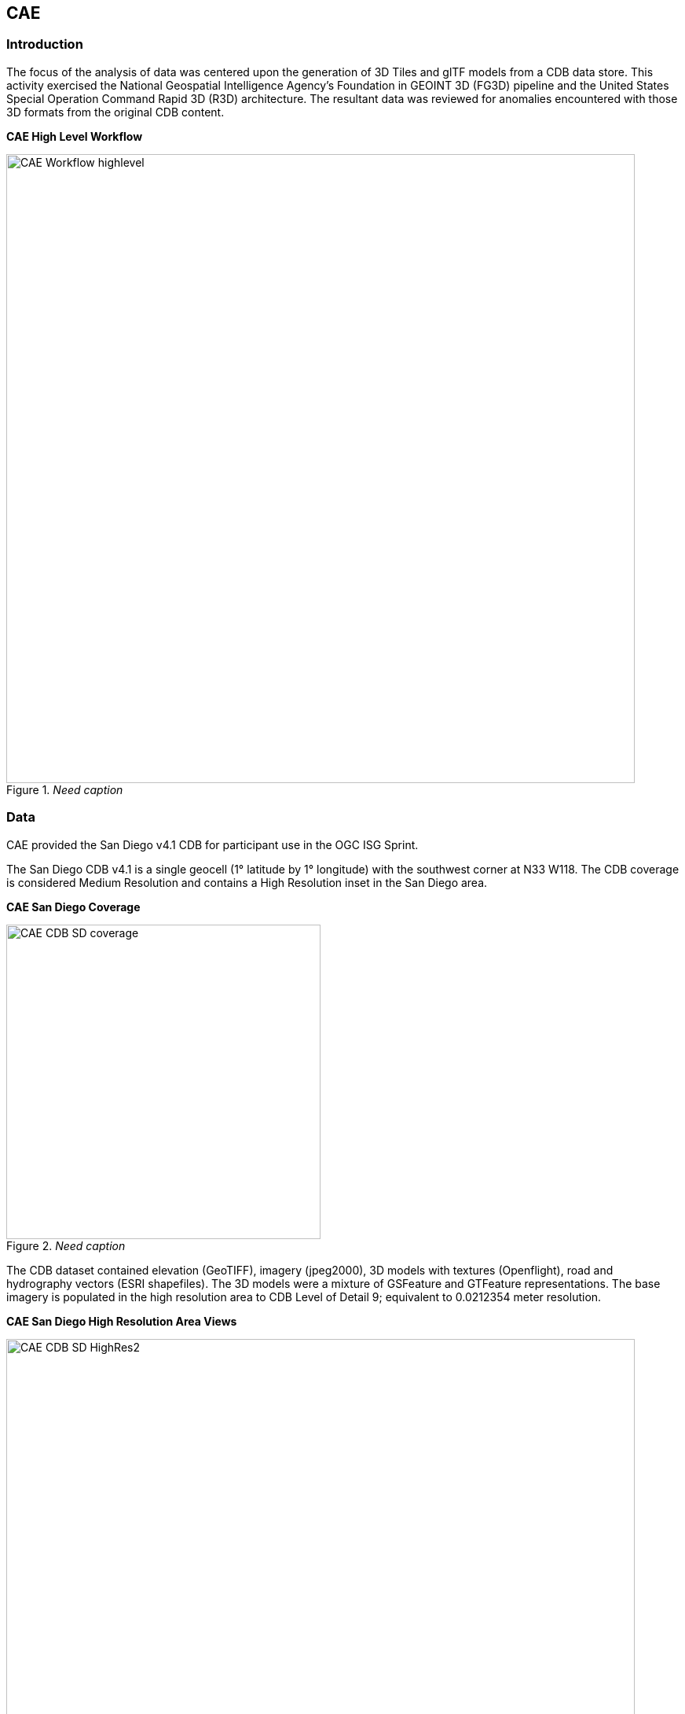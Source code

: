 == CAE

=== Introduction
The focus of the analysis of data was centered upon the generation of 3D Tiles and glTF models from a CDB data store. This activity
exercised the National Geospatial Intelligence Agency's Foundation in GEOINT 3D (FG3D) pipeline and the United States Special 
Operation Command Rapid 3D (R3D) architecture. The resultant data was reviewed for anomalies encountered with those 3D formats 
from the original CDB content. 

*CAE High Level Workflow*
[#img_CAE-1,reftext='{figure-caption} {counter:figure-num}']
._Need caption_
image::images/CAE_Workflow_highlevel.png[width=800,align="center"]

////
image::images/CAE_Workflow_highlevel.png[400,400,align="center"][CAE High Level Workflow]
////

=== Data
CAE provided the San Diego v4.1 CDB for participant use in the OGC ISG Sprint.

The San Diego CDB v4.1 is a single geocell (1° latitude by 1° longitude) with the southwest corner at N33 W118.
The CDB coverage is considered Medium Resolution and contains a High Resolution inset in the San Diego area.

*CAE San Diego Coverage*
[#img_CAE-2,reftext='{figure-caption} {counter:figure-num}']
._Need caption_
image::images/CAE_CDB_SD_coverage.png[width=400,align="center"]

////
image::images/CAE_CDB_SD_coverage.png[400,400,align="center"][CAE San Diego Coverage]
////

The CDB dataset contained elevation (GeoTIFF), imagery (jpeg2000), 3D models with textures (Openflight), road and hydrography 
vectors (ESRI shapefiles). The 3D models were a mixture of GSFeature and GTFeature representations.  
The base imagery is populated in the high resolution area to CDB Level of Detail 9; equivalent to 0.0212354 meter resolution.

*CAE San Diego High Resolution Area Views*
[#img_CAE-3,reftext='{figure-caption} {counter:figure-num}']
._Need caption_
image::images/CAE_CDB_SD_HighRes2.png[width=800,align="center"]

////
image::images/CAE_CDB_SD_HighRes2.png[800,800,align="center"][CAE San Diego High Resolution Area Views]
////

*_Need title_*
[#img_CAE-4,reftext='{figure-caption} {counter:figure-num}']
._Need caption_
image::images/CAE_CDB_SD_HighRes3.png[width=800,align="center"]

////
image::images/CAE_CDB_SD_HighRes3.png[800,800,align="center"]
////

*_Need title_*
[#img_CAE-5,reftext='{figure-caption} {counter:figure-num}']
._Need caption_
image::images/CAE_CDB_SD_HighRes4.png[width=800,align="center"]

////
image::images/CAE_CDB_SD_HighRes4.png[800,800,align="center"]
////

The dataset was created with open source data provided by the United States Geological Survey and the San Diego Geographic
Information Source.

=== Workflows
From the full CDB geocell, a smaller subset of data was used as a focus for this analysis.

.Focus Area Bounding Box
|===
| |
|Northwest Corner N32.710 W117.167
|Northwest Corner N32.710 W117.153

|Southwest Corner N32.702 W117.167
|Southeast Corner N32.702 W117.153
|===

*_Need title_*
[#img_CAE-6,reftext='{figure-caption} {counter:figure-num}']
._Need caption_
image::images/CAE_GRID_AOI.png[width=400,align="center"]

////
image::images/CAE_GRID_AOI.png[400,400,CAE GRID AOI]
////

Two independent workflows were employed for CDB data generation and conversion.  One for the translation of CDB datasets to 3D Tiles.  The other for the creation of a new CDB Openflight model from full motion video converted to glTF.

*CAE Data Production Workflow*
[#img_CAE-7,reftext='{figure-caption} {counter:figure-num}']
._Need caption_
image::images/CAE_Workflow.png[width=800,align="center"]

////
image::images/CAE_Workflow.png[align="center"][CAE Data Production Workflow]
////

==== CDB to OGC 3D Tiles
The CDB to 3D tile workflow utilized a FG3D 3D Tile microservice initiated from within the Rapid3D architecture.  

*CAE R3D 3D Tile CDB Conversion*
[#img_CAE-8,reftext='{figure-caption} {counter:figure-num}']
._Need caption_
image::images/CAE_R3D_workflow1.JPG[width=800,align="center"]

////
image::images/CAE_R3D_workflow1.JPG[300,300,align="center"][CAE R3D 3D Tile CDB Conversion]
////

The CDB data was hosted in an S3 container on the Amazon Web Service Cloud.  The conversion was conducted within the AWS environment.

The newly created 3D Tiles were shared with other experiment participants for their testing purposes.

==== FMV to CDB to glTF
The generation of the glTF 3D model began by uploading full motion video (FMV) via the R3D browser user interface.  Microservices were invoked within the R3D AWS environment
generating a point cloud from the FMV, segmenting the point cloud to and independent single model geometry, and then creating a CDB compliant Openflight model.

The model was then translated to glTF format using an FG3D data translator for glTF.

*CAE glTF Translation and Export*
[#img_CAE-9,reftext='{figure-caption} {counter:figure-num}']
._Need caption_
image::images/CAE_GRID_Export_Data.png[width=400,align="center"]

////
image::images/CAE_GRID_Export_Data.png[400,400,align="center"][CAE glTF Translation and Export]
////

The 3D Tiles and the glTF model were then brought together for rendering.  The glTF model was geopositioned at coordinate N32.704 W117.164 in order to reside
within the same San Diego focus area for the experiment. 

=== Analysis
Original CDB content rendered in Presagis VegaPrime shows no apparent content loss once the data was converted to 3D Tile.
The comparison was made as rendered in Cesium ion and Cognitics Dragonfly.

.CDB Displayed in VegaPrime
[caption="Figure: "]

*CAE CDB VegaPrime*
[#img_CAE-10,reftext='{figure-caption} {counter:figure-num}']
._Need caption_
image::images/CAE_CDB_sd_petco_tv.png[width=1100,align="center"]

////
image::images/CAE_CDB_sd_petco_tv.png[1100,1100,align="center"][CAE CDB VegaPrime]
////

.3D Tiles Displayed in Cesium ion
[caption="Figure: "]

*AE 3D Tiles Cesium Ion*
[#img_CAE-11,reftext='{figure-caption} {counter:figure-num}']
._Need caption_
image::images/CAE_Tile_sd_petco_ion.png[width=800,align="center"]

////
image::images/CAE_Tile_sd_petco_ion.png[align="center"][CAE 3D Tiles Cesium Ion]
////

.3D Tiles Displayed in Cognitics Dragonfly
[caption="Figure: "]

*CAE 3D Tiles Dragonfly*
[#img_CAE-12,reftext='{figure-caption} {counter:figure-num}']
._Need caption_
image::images/CAE_CDB_sd_petco_dragonfly.png[width=800,align="center"]

////
image::images/CAE_CDB_sd_petco_dragonfly.png[align="center"][CAE 3D Tiles Dragonfly]
////

Our initial 3D Tile rendering in Dragonfly appeared too dark compared to the original content and surrounding basemap. To mitigate the noticeable difference in brightness 
the Cesium3DTileset object was created with the property imageBasedLightingFactor: new Cesium.Cartesian2(5,5) set. 
 
*CAE 3D Tile Dark Rendering*
[#img_CAE-13,reftext='{figure-caption} {counter:figure-num}']
._Need caption_
image::images/CAE_tile dark.JPG[width=500,align="center"]

////
image::images/CAE_tile dark.JPG[500,500,align="left"][CAE 3D Tile Dark Rendering]
////

*CAE 3D Tile Modified Rendering*
[#img_CAE-14,reftext='{figure-caption} {counter:figure-num}']
._Need caption_
image::images/CAE_tile_light.JPG[width=500,align="center"]

////
image::images/CAE_tile_light.JPG[500,500,align="right"][CAE 3D Tile Modified Rendering]
////

The glTF model generated using FMV source was visually no different then the CDB Openflight model.

.Full Motion Video Source

*CAE Full Motion Video Source*
[#img_CAE-15,reftext='{figure-caption} {counter:figure-num}']
._Need caption_
image::images/CAE_fmv.png[width=400,align="center"]

////
[caption="Figure: "]
image::images/CAE_fmv.png[400,400][CAE Full Motion Video Source]
////

.glTF Model From FMV

*CAE glTF Model*
[#img_CAE-16,reftext='{figure-caption} {counter:figure-num}']
._Need caption_
image::images/CAE_glTF_lighthouse.png[width=400,align="center"]

////
[caption="Figure: "]
image::images/CAE_glTF_lighthouse.png[400,400][CAE glTF Model]
////

Our original CDB to glTF convertor utilized in the FG3D data translation service, placed all textures associated with the glTF in a subfolder.  This proved problematic for several
of the glTF rendering platforms we used to very glTF compliance.  Therefore, modifications were completed to collocate the textures with the model geometry.

The final result of placing the glTF model in the 3D Tile scene required manual editing for geopositional placement.  In CDB a corresponding shapefile would provide the 
positioning information for transmission.

*CAE glTF Rendered in Dragonfly with 3D Tiles*
[#img_CAE-17,reftext='{figure-caption} {counter:figure-num}']
._Need caption_
image::images/CAE_CDB_dragonfly_lighthouse.png[width=800,align="center"]

////
image::images/CAE_CDB_dragonfly_lighthouse.png[align="center"][CAE glTF Rendered in Dragonfly with 3D Tiles]
////

=== Recommendations

- Further analysis and consideration needs to be conducted in the following areas.
- Assess the accuracy, data loss, or resolution degradation of the conversion of CDB content to 3D Tiles.
- A common method for storing and transmitting the geoposition information for glTF models
- Deconfliction of CDB or 3D Tile data when a new glTF model is added to a scene or datastore
- 3D rendering performance of large scale content of glTF models
- Development of a robust batch converter of CDB models to glTF complete with geolocation information
